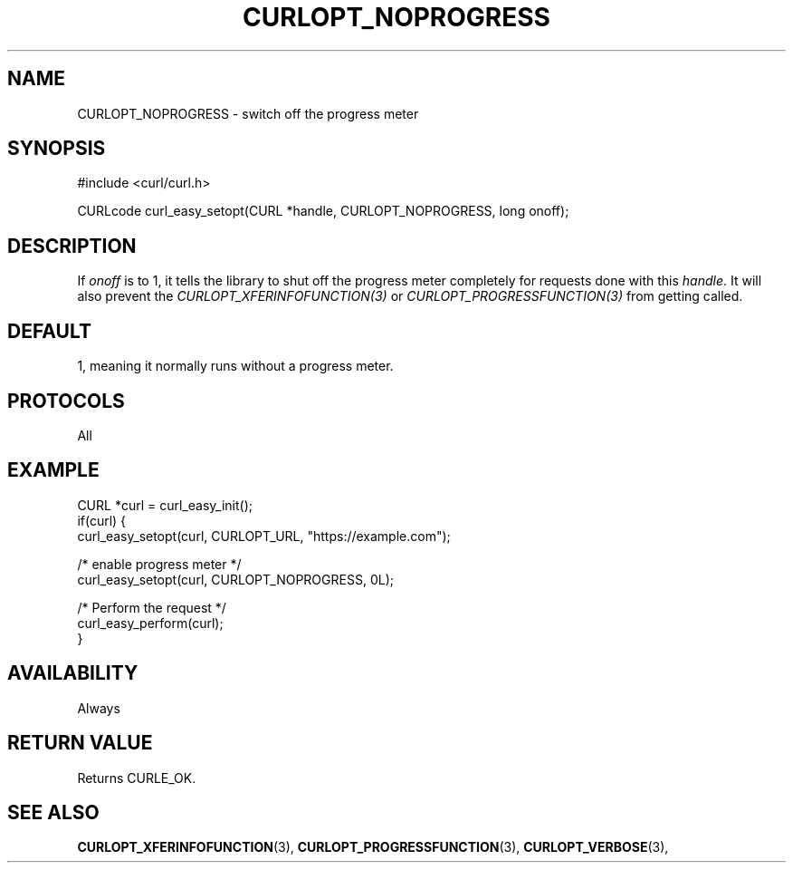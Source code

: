 .\" **************************************************************************
.\" *                                  _   _ ____  _
.\" *  Project                     ___| | | |  _ \| |
.\" *                             / __| | | | |_) | |
.\" *                            | (__| |_| |  _ <| |___
.\" *                             \___|\___/|_| \_\_____|
.\" *
.\" * Copyright (C) 1998 - 2021, Daniel Stenberg, <daniel@haxx.se>, et al.
.\" *
.\" * This software is licensed as described in the file COPYING, which
.\" * you should have received as part of this distribution. The terms
.\" * are also available at https://curl.se/docs/copyright.html.
.\" *
.\" * You may opt to use, copy, modify, merge, publish, distribute and/or sell
.\" * copies of the Software, and permit persons to whom the Software is
.\" * furnished to do so, under the terms of the COPYING file.
.\" *
.\" * This software is distributed on an "AS IS" basis, WITHOUT WARRANTY OF ANY
.\" * KIND, either express or implied.
.\" *
.\" **************************************************************************
.\"
.TH CURLOPT_NOPROGRESS 3 "November 26, 2021" "libcurl 7.83.0" "curl_easy_setopt options"

.SH NAME
CURLOPT_NOPROGRESS \- switch off the progress meter
.SH SYNOPSIS
.nf
#include <curl/curl.h>

CURLcode curl_easy_setopt(CURL *handle, CURLOPT_NOPROGRESS, long onoff);
.fi
.SH DESCRIPTION
If \fIonoff\fP is to 1, it tells the library to shut off the progress meter
completely for requests done with this \fIhandle\fP. It will also prevent the
\fICURLOPT_XFERINFOFUNCTION(3)\fP or \fICURLOPT_PROGRESSFUNCTION(3)\fP from
getting called.
.SH DEFAULT
1, meaning it normally runs without a progress meter.
.SH PROTOCOLS
All
.SH EXAMPLE
.nf
CURL *curl = curl_easy_init();
if(curl) {
  curl_easy_setopt(curl, CURLOPT_URL, "https://example.com");

  /* enable progress meter */
  curl_easy_setopt(curl, CURLOPT_NOPROGRESS, 0L);

  /* Perform the request */
  curl_easy_perform(curl);
}
.fi
.SH AVAILABILITY
Always
.SH RETURN VALUE
Returns CURLE_OK.
.SH "SEE ALSO"
.BR CURLOPT_XFERINFOFUNCTION "(3), "
.BR CURLOPT_PROGRESSFUNCTION "(3), "
.BR CURLOPT_VERBOSE "(3), "
